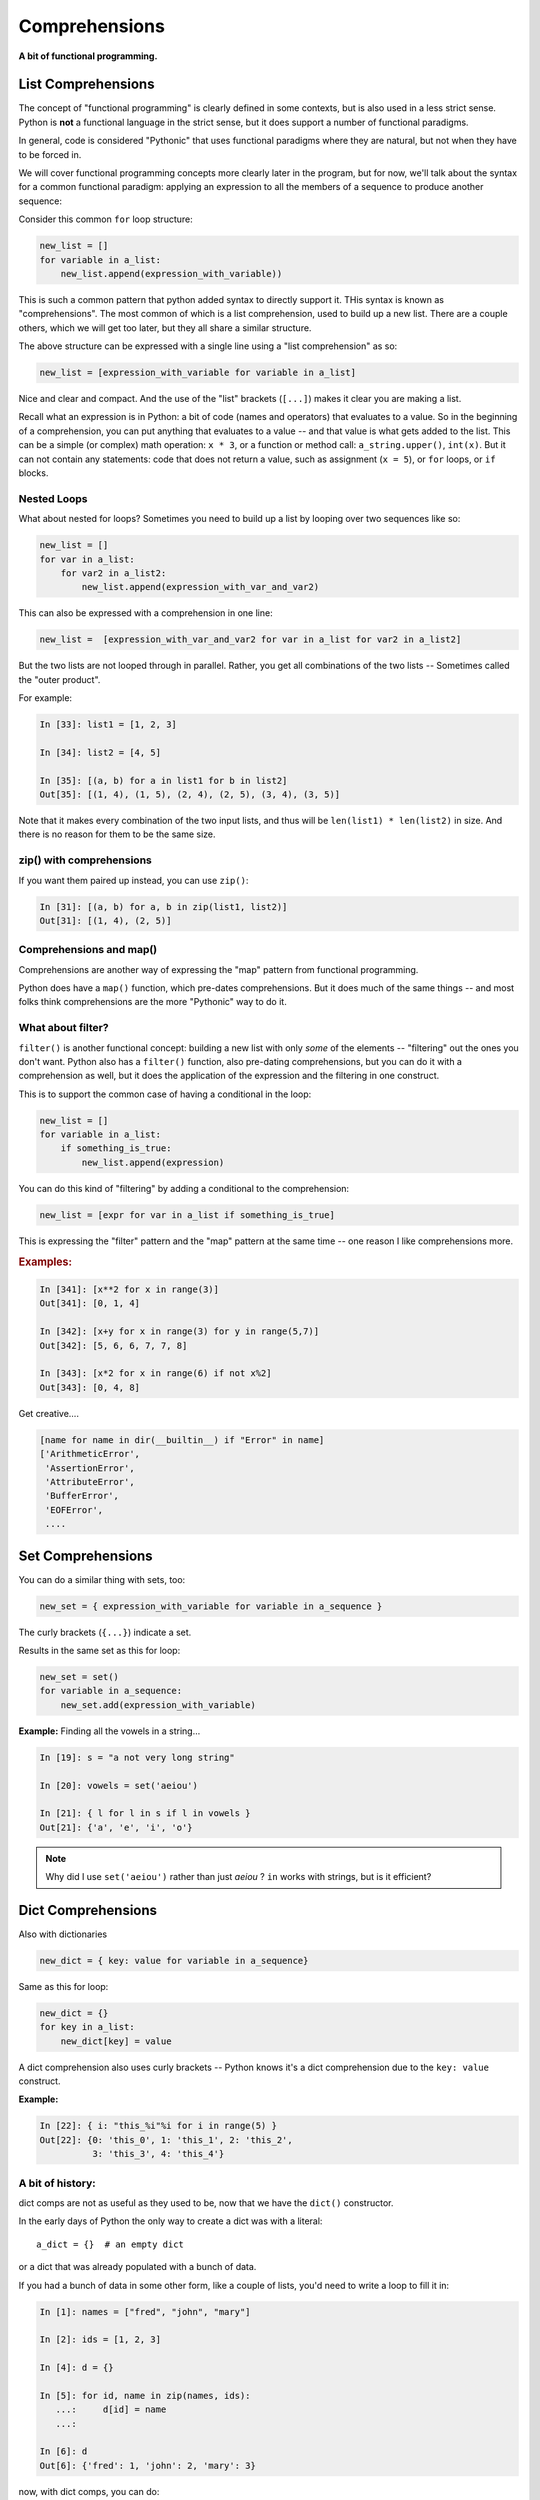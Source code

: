 .. _comprehensions:

##############
Comprehensions
##############

**A bit of functional programming.**


List Comprehensions
-------------------

The concept of "functional programming" is clearly defined in some contexts, but is also used in a less strict sense. Python is **not** a functional language in the strict sense, but it does support a number of functional paradigms.

In general, code is considered "Pythonic" that uses functional paradigms where they are natural, but not when they have to be forced in.

We will cover functional programming concepts more clearly later in the program, but for now, we'll talk about the syntax for a common functional paradigm: applying an expression to all the members of a sequence to produce another sequence:

Consider this common ``for`` loop structure:

.. code-block:: python

    new_list = []
    for variable in a_list:
        new_list.append(expression_with_variable))

This is such a common pattern that python added syntax to directly support it. THis syntax is known as "comprehensions". The most common of which is a list comprehension, used to build up a new list. There are a couple others, which we will get too later, but they all share a similar structure.

The above structure can be expressed with a single line using a "list comprehension" as so:

.. code-block:: python

    new_list = [expression_with_variable for variable in a_list]

Nice and clear and compact. And the use of the "list" brackets (``[...]``) makes it clear you are making a list.

Recall what an expression is in Python: a bit of code (names and operators) that evaluates to a value. So in the beginning of a comprehension, you can put anything that evaluates to a value -- and that value is what gets added to the list.
This can be a simple (or complex) math operation: ``x * 3``, or a function or method call: ``a_string.upper()``, ``int(x)``.
But it can not contain any statements: code that does not return a value, such as assignment (``x = 5``), or ``for`` loops, or ``if`` blocks.


Nested Loops
............

What about nested for loops?  Sometimes you need to build up a list by looping over two sequences like so:

.. code-block:: python

    new_list = []
    for var in a_list:
        for var2 in a_list2:
            new_list.append(expression_with_var_and_var2)

This can also be expressed with a comprehension in one line:

.. code-block:: python

    new_list =  [expression_with_var_and_var2 for var in a_list for var2 in a_list2]

But the two lists are not looped through in parallel. Rather, you get all combinations of the two lists -- Sometimes called the "outer product".

For example:

.. code-block:: ipython

    In [33]: list1 = [1, 2, 3]

    In [34]: list2 = [4, 5]

    In [35]: [(a, b) for a in list1 for b in list2]
    Out[35]: [(1, 4), (1, 5), (2, 4), (2, 5), (3, 4), (3, 5)]

Note that it makes every combination of the two input lists, and thus will be ``len(list1) * len(list2)`` in size. And there is no reason for them to be the same size.

zip() with comprehensions
.........................

If you want them paired up instead, you can use ``zip()``:

.. code-block:: ipython

    In [31]: [(a, b) for a, b in zip(list1, list2)]
    Out[31]: [(1, 4), (2, 5)]


Comprehensions and map()
........................

Comprehensions are another way of expressing the "map" pattern from functional programming.

Python does have a ``map()`` function, which pre-dates comprehensions. But it does much of the same things -- and most folks think comprehensions are the more "Pythonic" way to do it.


What about filter?
..................

``filter()`` is another functional concept: building a new list with only *some* of the elements -- "filtering" out the ones you don't want. Python also has a ``filter()`` function, also pre-dating comprehensions, but you can do it with a comprehension as well, but it does the application of the expression and the filtering in one construct.

This is to support the common case of having a conditional in the loop:

.. code-block:: python

    new_list = []
    for variable in a_list:
        if something_is_true:
            new_list.append(expression)

You can do this kind of "filtering" by adding a conditional to the comprehension:

.. code-block:: python

    new_list = [expr for var in a_list if something_is_true]

This is expressing the "filter" pattern and the "map" pattern at the same time -- one reason I like comprehensions more.


.. rubric:: Examples:

.. code-block:: ipython

    In [341]: [x**2 for x in range(3)]
    Out[341]: [0, 1, 4]

    In [342]: [x+y for x in range(3) for y in range(5,7)]
    Out[342]: [5, 6, 6, 7, 7, 8]

    In [343]: [x*2 for x in range(6) if not x%2]
    Out[343]: [0, 4, 8]


Get creative....

.. code-block:: python

    [name for name in dir(__builtin__) if "Error" in name]
    ['ArithmeticError',
     'AssertionError',
     'AttributeError',
     'BufferError',
     'EOFError',
     ....

Set Comprehensions
------------------

You can do a similar thing with sets, too:

.. code-block:: python

    new_set = { expression_with_variable for variable in a_sequence }

The curly brackets (``{...}``) indicate a set.

Results in the same set as this for loop:

.. code-block:: python

    new_set = set()
    for variable in a_sequence:
        new_set.add(expression_with_variable)


**Example:** Finding all the vowels in a string...

.. code-block:: ipython

    In [19]: s = "a not very long string"

    In [20]: vowels = set('aeiou')

    In [21]: { l for l in s if l in vowels }
    Out[21]: {'a', 'e', 'i', 'o'}

.. note::

  Why did I use ``set('aeiou')`` rather than just `aeiou` ? ``in`` works with strings, but is it efficient?


Dict Comprehensions
-------------------

Also with dictionaries

.. code-block:: python

    new_dict = { key: value for variable in a_sequence}


Same as this for loop:

.. code-block:: python

    new_dict = {}
    for key in a_list:
        new_dict[key] = value

A dict comprehension also uses curly brackets -- Python knows it's a dict comprehension due to the ``key: value`` construct.

**Example:**

.. code-block:: ipython

    In [22]: { i: "this_%i"%i for i in range(5) }
    Out[22]: {0: 'this_0', 1: 'this_1', 2: 'this_2',
              3: 'this_3', 4: 'this_4'}


A bit of history:
.................

dict comps are not as useful as they used to be, now that we have the ``dict()``  constructor.

In the early days of Python the only way to create a dict was with a literal::

  a_dict = {}  # an empty dict

or a dict that was already populated with a bunch of data.

If you had a bunch of data in some other form, like a couple of lists, you'd need to write a loop to fill it in:

.. code-block:: ipython

    In [1]: names = ["fred", "john", "mary"]

    In [2]: ids = [1, 2, 3]

    In [4]: d = {}

    In [5]: for id, name in zip(names, ids):
       ...:     d[id] = name
       ...:

    In [6]: d
    Out[6]: {'fred': 1, 'john': 2, 'mary': 3}

now, with dict comps, you can do:

.. code-block:: ipython

    In [9]: d = {id: name for id, name in zip(ids, names)}

    In [10]: d
    Out[10]: {1: 'fred', 2: 'john', 3: 'mary'}

But there is also a ``dict()`` constructor (actually the type object for dict):

.. code-block:: ipython

    In [13]: dict?
    Init signature: dict(self, /, *args, **kwargs)
    Docstring:
    dict() -> new empty dictionary
    dict(mapping) -> new dictionary initialized from a mapping object's
        (key, value) pairs
    dict(iterable) -> new dictionary initialized as if via:
        d = {}
        for k, v in iterable:
            d[k] = v
    dict(**kwargs) -> new dictionary initialized with the name=value pairs
        in the keyword argument list.  For example:  dict(one=1, two=2)
    Type:           type

So the first one is an empty dict -- simple enough

The second makes a dict from the contents of another dict (or similar object)

The third one is of interest here -- it makes a dict from an iterable of key, value pairs -- exactly what ``zip()`` gives you.

So we can create a dict from data like so:

.. code-block:: ipython

    In [14]: d = dict(zip(ids, names))

    In [15]: d
    Out[15]: {1: 'fred', 2: 'john', 3: 'mary'}

Which is more compact, and arguably more clear, than the dict comprehension.

dict comps are still nice if you need to filter the results, though:

.. code-block:: ipython

    In [16]: d = {id: name for id, name in zip(ids, names) if name != 'mary'}

    In [17]: d
    Out[17]: {1: 'fred', 2: 'john'}


generator expressions
---------------------

There is yet another type of comprehension: generator comprehensions, technically known as "generator expressions". They are very much like a list comprehension, except that they evaluate to an lazy-evaluated "iterable", rather than a list. That is, they *generate* the items on the fly.

This is useful, because we often create a comprehension simply to loop over it right away:

.. code-block:: python

    for x in [y**2 for y in a_sequence]:
        outfile.write(f"The number is: {x}")

In this case, the comprehension: ``[y**2 for y in a_sequence]`` iterates over ``a_sequence``, computes the square of each item, and creates a whole new list with the new values.
All this, just so it can be iterated over again right away. If the original sequence is large (or is itself a lazy-evaluated iterable), the the step of creating the extra list can be expensive.

generator comprehensions, on the other hand, create an iterable evaluates the items as they are iterated over, rather than all at once ahead of time -- so the entire collection is never stored.

The syntax for a generator comprehension is the same as a list comp, except it uses regular parentheses::

  (y**2 for y in a_sequence)

So what does that evaluate to? A list comp evaluates to a list:

.. code-block:: ipython

    In [1]: l = [x**2 for x in range(4)]

    In [2]: l
    Out[2]: [0, 1, 4, 9]

    In [3]: type(l)
    Out[3]: list

A generator comp evaluates to a generator:

.. code-block:: ipython

    In [4]: g = (x**2 for x in range(4))

    In [5]: g
    Out[5]: <generator object <genexpr> at 0x102bbed00>

    In [6]: type(g)
    Out[6]: generator

A generator is an object that can be iterated over with a for loop, and it will return the values as they are asked for:

.. code-block:: ipython

    In [7]: for i in g:
       ...:     print(i)
       ...:
    0
    1
    4
    9

Let's use a little function to make this clear:

.. code-block:: ipython

    In [8]: def test(x):
       ...:     print("test called with: ", x)
       ...:     return x ** 2

It simply returns the square of the passed-in value, but prints it as it does so -- so we can see when it is called.
If we use it in a list comp:

.. code-block:: ipython

    In [10]: [test(x) for x in range(3)]
    test called with:  0
    test called with:  1
    test called with:  2
    Out[10]: [0, 1, 4]

We see that test gets called for all the values, and then a list is returned wth all the results.
But if we use it in a generator comprehension:

.. code-block:: ipython

    In [11]: g = (test(x) for x in range(3))

nothing gets printed (the function has not been called) until you loop through it:

.. code-block:: ipython

    In [16]: for i in g:
        ...:     print(i)
        ...:
    test called with:  0
    0
    test called with:  1
    1
    test called with:  2
    4

you can see that ``test()`` is getting called *as* the loop is run. You usually don't put assign a generator expression to a variable, but rather, loop through it right away:

.. code-block:: ipython

    In [17]: for i in (test(x) for x in range(3)):
        ...:     print(i)
        ...:
    test called with:  0
    0
    test called with:  1
    1
    test called with:  2
    4

When to use What
................

It's pretty simple:

If you need a list (or a set or dict) for further work, then use a list comp.

If you are going to immediately loop through the items created by the comprehension, use a generator comprehension.

.. note::

  The "official" term is "generator expression" -- that is what you will see in the Python docs, and a lot of online discussions. I've used the term "generator comprehension" to better make clear the association with list comprehensions.

